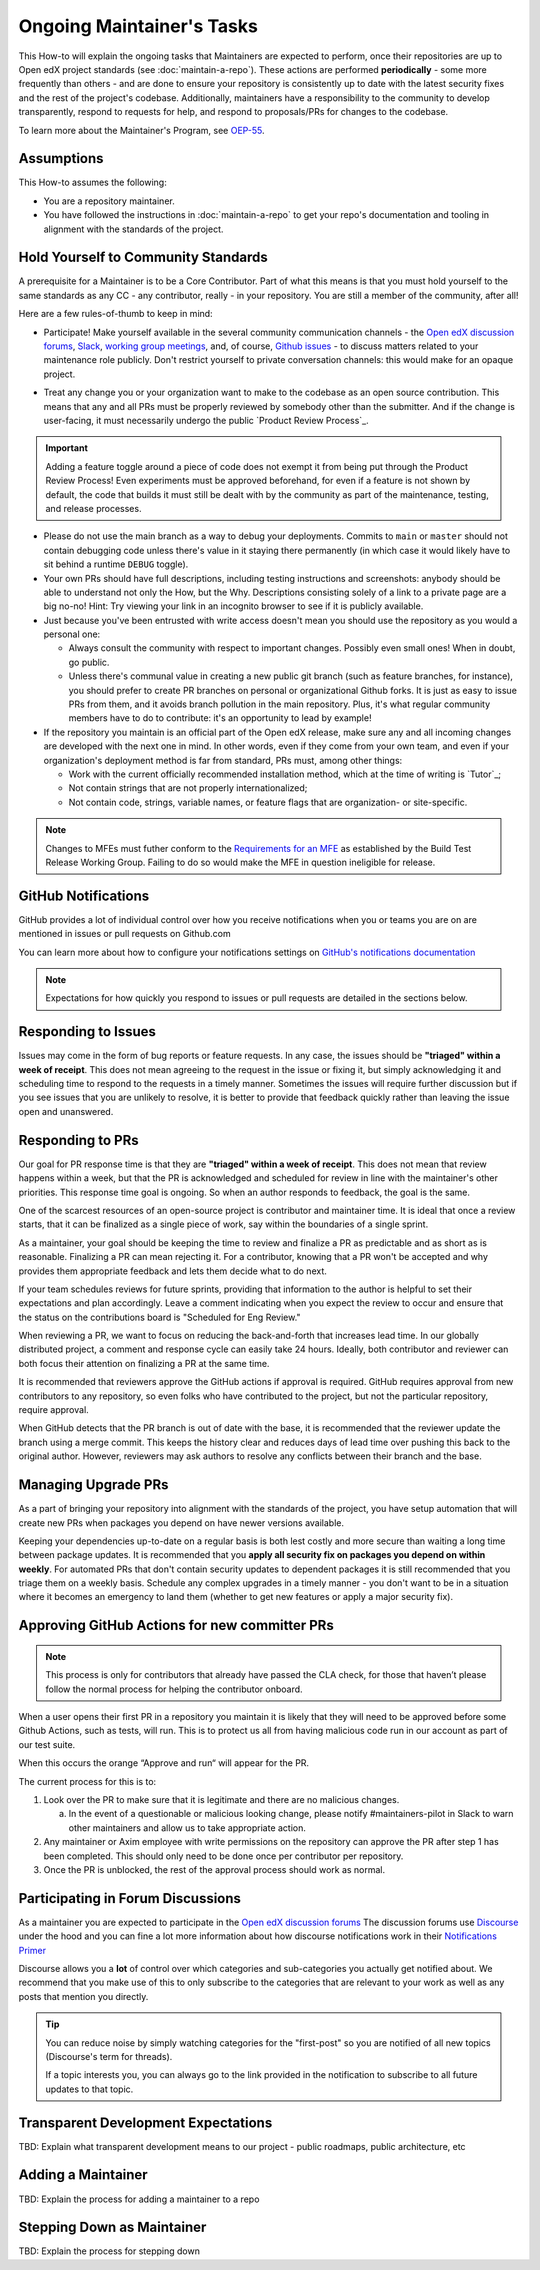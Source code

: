 Ongoing Maintainer's Tasks
##########################

..
  Much of the TBD content in this document should be answered when we come
  to consensus on https://openedx.atlassian.net/wiki/spaces/COMM/pages/3545726977/Maintainer+Outstanding+Questions+9+14+meeting


This How-to will explain the ongoing tasks that Maintainers are expected to
perform, once their repositories are up to Open edX project standards (see
:doc:`maintain-a-repo`). These actions are performed **periodically** - some more
frequently than others - and are done to ensure your repository is consistently
up to date with the latest security fixes and the rest of the project's codebase.
Additionally, maintainers have a responsibility to the community to develop
transparently, respond to requests for help, and respond to proposals/PRs for
changes to the codebase.

To learn more about the Maintainer's Program, see `OEP-55`_.

.. _OEP-55: https://open-edx-proposals.readthedocs.io/en/latest/processes/oep-0055-proc-project-maintainers.html


Assumptions
***********

This How-to assumes the following:

* You are a repository maintainer.

* You have followed the instructions in :doc:`maintain-a-repo` to get your repo's
  documentation and tooling in alignment with the standards of the project.

Hold Yourself to Community Standards
************************************

A prerequisite for a Maintainer is to be a Core Contributor.  Part of what this
means is that you must hold yourself to the same standards as any CC - any
contributor, really - in your repository.  You are still a member of the
community, after all!

Here are a few rules-of-thumb to keep in mind:

* Participate!  Make yourself available in the several community communication
  channels - the `Open edX discussion forums`_, `Slack`_, `working group meetings`_,
  and, of course, `Github issues`_ - to discuss matters related to your
  maintenance role publicly.  Don't restrict yourself to private conversation
  channels: this would make for an opaque project.

.. _Open edX discussion forums: https://discuss.openedx.org/

.. _Slack: https://openedx.slack.com/

.. _working group meetings: https://openedx.atlassian.net/wiki/spaces/COMM/pages/3707371565/Active+Working+Groups#Joining-Working-Group-Meetings

.. _GitHub issues: https://github.com/openedx

* Treat any change you or your organization want to make to the codebase as an
  open source contribution.  This means that any and all PRs must be properly
  reviewed by somebody other than the submitter.  And if the change is
  user-facing, it must necessarily undergo the public `Product Review Process`_.


.. important::

   Adding a feature toggle around a piece of code does not exempt it from being
   put through the Product Review Process!  Even experiments must be approved
   beforehand, for even if a feature is not shown by default, the code that
   builds it must still be dealt with by the community as part of the
   maintenance, testing, and release processes.

* Please do not use the main branch as a way to debug your deployments.
  Commits to ``main`` or ``master`` should not contain debugging code unless
  there's value in it staying there permanently (in which case it would likely
  have to sit behind a runtime ``DEBUG`` toggle).

* Your own PRs should have full descriptions, including testing instructions
  and screenshots: anybody should be able to understand not only the How, but
  the Why.  Descriptions consisting solely of a link to a private page are a
  big no-no! Hint: Try viewing your link in an incognito browser to see if it
  is publicly available.

* Just because you've been entrusted with write access doesn't mean you should
  use the repository as you would a personal one:

  * Always consult the community with respect to important changes.  Possibly
    even small ones!  When in doubt, go public.

  * Unless there's communal value in creating a new public git branch (such as
    feature branches, for instance), you should prefer to create PR branches on
    personal or organizational Github forks.  It is just as easy to issue PRs
    from them, and it avoids branch pollution in the main repository.  Plus,
    it's what regular community members have to do to contribute: it's an
    opportunity to lead by example!

* If the repository you maintain is an official part of the Open edX release,
  make sure any and all incoming changes are developed with the next one in
  mind.  In other words, even if they come from your own team, and even if your
  organization's deployment method is far from standard, PRs must, among other
  things:

  * Work with the current officially recommended installation method, which at
    the time of writing is `Tutor`_;

  * Not contain strings that are not properly internationalized;

  * Not contain code, strings, variable names, or feature flags that are
    organization- or site-specific.

.. note::

   Changes to MFEs must futher conform to the `Requirements for an MFE`_ as
   established by the Build Test Release Working Group.  Failing to do so would
   make the MFE in question ineligible for release.

.. _Requirements for an MFE: https://openedx.atlassian.net/wiki/spaces/COMM/pages/3561521275/Requirements+for+an+MFE

GitHub Notifications
********************

GitHub provides a lot of individual control over how you receive notifications when you or teams you are on are mentioned in issues or pull requests on Github.com

You can learn more about how to configure your notifications settings on `GitHub's notifications documentation`_

.. note::

   Expectations for how quickly you respond to issues or pull requests are detailed in the sections below.


.. _GitHub's notifications documentation: https://docs.github.com/en/account-and-profile/managing-subscriptions-and-notifications-on-github/setting-up-notifications/about-notifications

Responding to Issues
********************

Issues may come in the form of bug reports or feature requests. In any case, the issues should be **"triaged" within a week of receipt**.  This does not mean agreeing to the request in the issue or fixing it, but simply acknowledging it and scheduling time to respond to the requests in a timely manner.  Sometimes the issues will require further discussion but if you see issues that you are unlikely to resolve, it is better to provide that feedback quickly rather than leaving the issue open and unanswered.

Responding to PRs
*****************

Our goal for PR response time is that they are **"triaged" within a week of receipt**. This does not mean that review happens within a week, but that the PR is acknowledged and scheduled for review in line with the maintainer's other priorities.  This response time goal is ongoing.  So when an author responds to feedback, the goal is the same.

One of the scarcest resources of an open-source project is contributor and maintainer time.  It is ideal that once a review starts, that it can be finalized as a single piece of work, say within the boundaries of a single sprint.

As a maintainer, your goal should be keeping the time to review and finalize a PR as predictable and as short as is reasonable.  Finalizing a PR can mean rejecting it. For a contributor, knowing that a PR won't be accepted and why provides them appropriate feedback and lets them decide what to do next.

If your team schedules reviews for future sprints, providing that information to the author is helpful to set their expectations and plan accordingly. Leave a comment indicating when you expect the review to occur and ensure that the status on the contributions board is "Scheduled for Eng Review."

When reviewing a PR, we want to focus on reducing the back-and-forth that increases lead time.  In our globally distributed project, a comment and response cycle can easily take 24 hours.  Ideally, both contributor and reviewer can both focus their attention on finalizing a PR at the same time.

It is recommended that reviewers approve the GitHub actions if approval is required.  GitHub requires approval from new contributors to any repository, so even folks who have contributed to the project, but not the particular repository, require approval.

When GitHub detects that the PR branch is out of date with the base, it is recommended that the reviewer update the branch using a merge commit.  This keeps the history clear and reduces days of lead time over pushing this back to the original author.  However, reviewers may ask authors to resolve any conflicts between their branch and the base.

Managing Upgrade PRs
********************

As a part of bringing your repository into alignment with the standards of the project, you have setup automation that will create new PRs when packages you depend on have newer versions available.

Keeping your dependencies up-to-date on a regular basis is both lest costly and more secure than waiting a long time between package updates.  It is recommended that you **apply all security fix on packages you depend on within weekly**.  For automated PRs that don't contain security updates to dependent packages it is still recommended that you triage them on a weekly basis. Schedule any complex upgrades in a timely manner - you don't want to be in a situation where it becomes an emergency to land them (whether to get new features or apply a major security fix).

Approving GitHub Actions for new committer PRs
**********************************************

.. note::

   This process is only for contributors that already have passed the CLA check, for those that haven’t please follow the normal process for helping the contributor onboard.

When a user opens their first PR in a repository you maintain it is likely that they will need to be approved before some Github Actions, such as tests, will run. This is to protect us all from having malicious code run in our account as part of our test suite.

When this occurs the orange “Approve and run“ will appear for the PR.

The current process for this is to:

1. Look over the PR to make sure that it is legitimate and there are no malicious changes.

   a. In the event of a questionable or malicious looking change, please notify #maintainers-pilot in Slack to warn other maintainers and allow us to take appropriate action.

2. Any maintainer or Axim employee with write permissions on the repository can approve the PR after step 1 has been completed. This should only need to be done once per contributor per repository.

3. Once the PR is unblocked, the rest of the approval process should work as normal.

Participating in Forum Discussions
**********************************

As a maintainer you are expected to participate in the `Open edX discussion forums`_  The discussion forums use `Discourse <https://discourse.org>`_ under the hood and you can fine a lot more information about how discourse notifications work in their `Notifications Primer`_

Discourse allows you a **lot** of control over which categories and sub-categories you actually get notified about.  We recommend that you make use of this to only subscribe to the categories that are relevant to your work as well as any posts that mention you directly.


.. tip::

   You can reduce noise by simply watching categories for the "first-post" so you are notified of all new topics (Discourse's term for threads).

   If a topic interests you, you can always go to the link provided in the notification to subscribe to all future updates to that topic.

.. _Notifications Primer: https://meta.discourse.org/t/notifications-primer/228439

Transparent Development Expectations
************************************

TBD: Explain what transparent development means to our project - public roadmaps,
public architecture, etc

Adding a Maintainer
*******************

TBD: Explain the process for adding a maintainer to a repo

Stepping Down as Maintainer
***************************

TBD: Explain the process for stepping down
